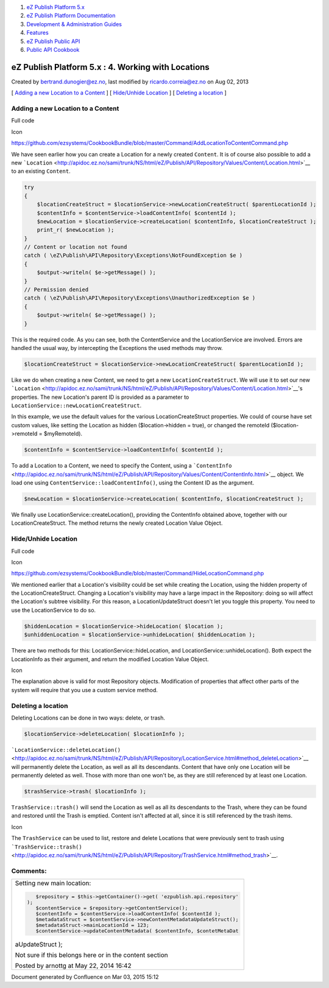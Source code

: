 #. `eZ Publish Platform 5.x <index.html>`__
#. `eZ Publish Platform
   Documentation <eZ-Publish-Platform-Documentation_1114149.html>`__
#. `Development & Administration Guides <6291674.html>`__
#. `Features <Features_12781009.html>`__
#. `eZ Publish Public API <eZ-Publish-Public-API_1736723.html>`__
#. `Public API Cookbook <Public-API-Cookbook_5046311.html>`__

eZ Publish Platform 5.x : 4. Working with Locations
===================================================

Created by bertrand.dunogier@ez.no, last modified by
ricardo.correia@ez.no on Aug 02, 2013

[ `Adding a new Location to a
Content <#id-4.WorkingwithLocations-AddinganewLocationtoaContent>`__ ] [
`Hide/Unhide
Location <#id-4.WorkingwithLocations-Hide/UnhideLocation>`__ ] [
`Deleting a location <#id-4.WorkingwithLocations-Deletingalocation>`__ ]

Adding a new Location to a Content
----------------------------------

Full code

Icon

`https://github.com/ezsystems/CookbookBundle/blob/master/Command/AddLocationToContentCommand.php <https://github.com/ezsystems/CookbookBundle/blob/master/Command/AddLocationToContentCommand.php>`__

We have seen earlier how you can create a Location for a newly created
``Content``. It is of course also possible to add a new
```Location`` <http://apidoc.ez.no/sami/trunk/NS/html/eZ/Publish/API/Repository/Values/Content/Location.html>`__
to an existing ``Content``.

.. code:: theme:

    try
    {
        $locationCreateStruct = $locationService->newLocationCreateStruct( $parentLocationId );
        $contentInfo = $contentService->loadContentInfo( $contentId );
        $newLocation = $locationService->createLocation( $contentInfo, $locationCreateStruct );
        print_r( $newLocation );
    }
    // Content or location not found
    catch ( \eZ\Publish\API\Repository\Exceptions\NotFoundException $e )
    {
        $output->writeln( $e->getMessage() );
    }
    // Permission denied
    catch ( \eZ\Publish\API\Repository\Exceptions\UnauthorizedException $e )
    {
        $output->writeln( $e->getMessage() );
    }

This is the required code. As you can see, both the ContentService and
the LocationService are involved. Errors are handled the usual way, by
intercepting the Exceptions the used methods may throw.

.. code:: theme:

    $locationCreateStruct = $locationService->newLocationCreateStruct( $parentLocationId );

Like we do when creating a new Content, we need to get a new
``LocationCreateStruct``. We will use it to set our new
```Location`` <http://apidoc.ez.no/sami/trunk/NS/html/eZ/Publish/API/Repository/Values/Content/Location.html>`__'s
properties. The new Location's parent ID is provided as a parameter to
``LocationService::newLocationCreateStruct``.

In this example, we use the default values for the various
LocationCreateStruct properties. We could of course have set custom
values, like setting the Location as hidden ($location->hidden = true),
or changed the remoteId ($location->remoteId = $myRemoteId).

.. code:: theme:

    $contentInfo = $contentService->loadContentInfo( $contentId );

To add a Location to a Content, we need to specify the Content, using a
```ContentInfo`` <http://apidoc.ez.no/sami/trunk/NS/html/eZ/Publish/API/Repository/Values/Content/ContentInfo.html>`__
object. We load one using ``ContentService::loadContentInfo()``, using
the Content ID as the argument.

.. code:: theme:

    $newLocation = $locationService->createLocation( $contentInfo, $locationCreateStruct );

We finally use LocationService::createLocation(), providing the
ContentInfo obtained above, together with our LocationCreateStruct. The
method returns the newly created Location Value Object.

Hide/Unhide Location
--------------------

Full code

Icon

`https://github.com/ezsystems/CookbookBundle/blob/master/Command/HideLocationCommand.php <https://github.com/ezsystems/CookbookBundle/blob/master/Command/HideLocationCommand.php>`__

We mentioned earlier that a Location's visibility could be set while
creating the Location, using the hidden property of the
LocationCreateStruct. Changing a Location's visibility may have a large
impact in the Repository: doing so will affect the Location's subtree
visibility. For this reason, a LocationUpdateStruct doesn't let you
toggle this property. You need to use the LocationService to do so.

.. code:: theme:

    $hiddenLocation = $locationService->hideLocation( $location );
    $unhiddenLocation = $locationService->unhideLocation( $hiddenLocation );

There are two methods for this: LocationService::hideLocation, and
LocationService::unhideLocation(). Both expect the LocationInfo as their
argument, and return the modified Location Value Object.

Icon

The explanation above is valid for most Repository objects. Modification
of properties that affect other parts of the system will require that
you use a custom service method.

Deleting a location
-------------------

Deleting Locations can be done in two ways: delete, or trash. 

.. code:: theme:

    $locationService->deleteLocation( $locationInfo );

```LocationService::deleteLocation()`` <http://apidoc.ez.no/sami/trunk/NS/html/eZ/Publish/API/Repository/LocationService.html#method_deleteLocation>`__
will permanently delete the Location, as well as all its descendants.
Content that have only one Location will be permanently deleted as well.
Those with more than one won't be, as they are still referenced by at
least one Location.

.. code:: theme:

    $trashService->trash( $locationInfo );

``TrashService::trash()`` will send the Location as well as all its
descendants to the Trash, where they can be found and restored until the
Trash is emptied. Content isn't affected at all, since it is still
referenced by the trash items.

Icon

The ``TrashService`` can be used to list, restore and delete Locations
that were previously sent to trash using
```TrashService::trash()`` <http://apidoc.ez.no/sami/trunk/NS/html/eZ/Publish/API/Repository/TrashService.html#method_trash>`__.

Comments:
---------

+--------------------------------------------------------------------------+
| Setting new main location:                                               |
|                                                                          |
| .. code:: theme:                                                         |
|                                                                          |
|     $repository = $this->getContainer()->get( 'ezpublish.api.repository' |
|  );                                                                      |
|     $contentService = $repository->getContentService();                  |
|     $contentInfo = $contentService->loadContentInfo( $contentId );       |
|     $metadataStruct = $contentService->newContentMetadataUpdateStruct(); |
|     $metadataStruct->mainLocationId = 123;                               |
|     $contentService->updateContentMetadata( $contentInfo, $contetMetaDat |
| aUpdateStruct );                                                         |
|                                                                          |
| Not sure if this belongs here or in the content section                  |
|                                                                          |
| |image1| Posted by arnottg at May 22, 2014 16:42                         |
+--------------------------------------------------------------------------+

Document generated by Confluence on Mar 03, 2015 15:12

.. |image0| image:: images/icons/contenttypes/comment_16.png
.. |image1| image:: images/icons/contenttypes/comment_16.png
